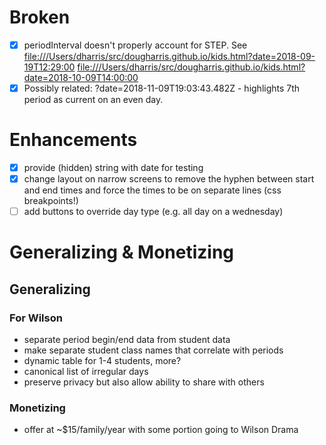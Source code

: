 * Broken
  - [X] periodInterval doesn't properly account for STEP. See
    file:///Users/dharris/src/dougharris.github.io/kids.html?date=2018-09-19T12:29:00
    file:///Users/dharris/src/dougharris.github.io/kids.html?date=2018-10-09T14:00:00
  - [X] Possibly related: ?date=2018-11-09T19:03:43.482Z - highlights 7th period as current on
    an even day.
* Enhancements
  - [X] provide (hidden) string with date for testing
  - [X] change layout on narrow screens to remove the hyphen between start and end times and
    force the times to be on separate lines (css breakpoints!)
  - [ ] add buttons to override day type (e.g. all day on a wednesday)
* Generalizing & Monetizing
** Generalizing
*** For Wilson
    - separate period begin/end data from student data
    - make separate student class names that correlate with periods
    - dynamic table for 1-4 students, more?
    - canonical list of irregular days
    - preserve privacy but also allow ability to share with others
*** Monetizing
    - offer at ~$15/family/year with some portion going to Wilson Drama
